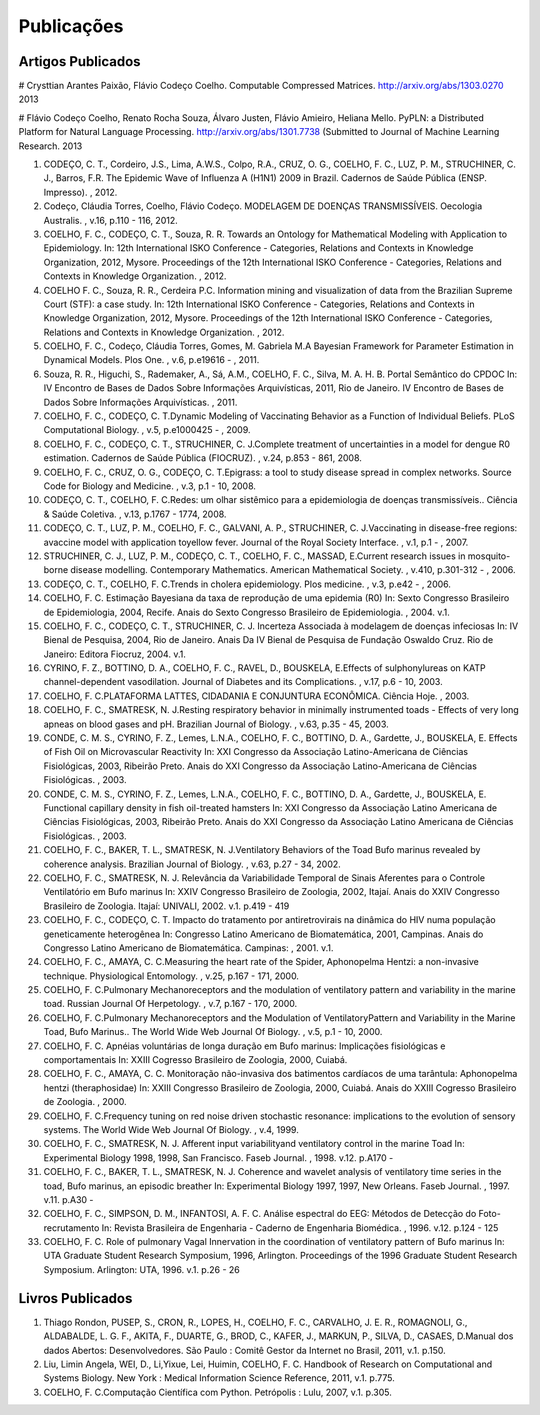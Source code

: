 Publicações
===========

Artigos Publicados
------------------

# Crysttian Arantes Paixão, Flávio Codeço Coelho. Computable Compressed Matrices. http://arxiv.org/abs/1303.0270 2013

# Flávio Codeço Coelho, Renato Rocha Souza, Álvaro Justen, Flávio Amieiro, Heliana Mello. PyPLN: a Distributed Platform for Natural Language Processing. http://arxiv.org/abs/1301.7738 (Submitted to Journal of Machine Learning Research. 2013

#. CODEÇO, C. T., Cordeiro, J.S., Lima, A.W.S., Colpo, R.A., CRUZ, O. G., COELHO, F. C., LUZ, P. M., STRUCHINER, C. J., Barros, F.R. The Epidemic Wave of Influenza A (H1N1) 2009 in Brazil. Cadernos de Saúde Pública (ENSP. Impresso). , 2012.

#. Codeço, Cláudia Torres, Coelho, Flávio Codeço. MODELAGEM DE DOENÇAS TRANSMISSÍVEIS. Oecologia Australis. , v.16, p.110 - 116, 2012.

#. COELHO, F. C., CODEÇO, C. T., Souza, R. R. Towards an Ontology for Mathematical Modeling with Application to Epidemiology. In: 12th International ISKO Conference - Categories, Relations and Contexts in Knowledge Organization, 2012, Mysore.  Proceedings of the 12th International ISKO Conference - Categories, Relations and Contexts in Knowledge Organization. , 2012.

#. COELHO F. C., Souza, R. R., Cerdeira P.C. Information mining and visualization of data from the Brazilian Supreme Court (STF): a case study. In: 12th International ISKO Conference - Categories, Relations and Contexts in Knowledge Organization, 2012, Mysore.  Proceedings of the 12th International ISKO Conference - Categories, Relations and Contexts in Knowledge Organization. , 2012.

#. COELHO, F. C., Codeço, Cláudia Torres, Gomes, M. Gabriela M.A Bayesian Framework for Parameter Estimation in Dynamical Models. Plos One. , v.6, p.e19616 - , 2011.

#. Souza, R. R., Higuchi, S., Rademaker, A., Sá, A.M., COELHO, F. C., Silva, M. A. H. B. Portal Semântico do CPDOC In: IV Encontro de Bases de Dados Sobre Informações Arquivísticas, 2011, Rio de Janeiro. IV Encontro de Bases de Dados Sobre Informações Arquivísticas. , 2011.

#. COELHO, F. C., CODEÇO, C. T.Dynamic Modeling of Vaccinating Behavior as a Function of Individual Beliefs. PLoS Computational Biology. , v.5, p.e1000425 - , 2009.

#. COELHO, F. C., CODEÇO, C. T., STRUCHINER, C. J.Complete treatment of uncertainties in a model for dengue R0 estimation. Cadernos de Saúde Pública (FIOCRUZ). , v.24, p.853 - 861, 2008.

#. COELHO, F. C., CRUZ, O. G., CODEÇO, C. T.Epigrass: a tool to study disease spread in complex networks. Source Code for Biology and Medicine. , v.3, p.1 - 10, 2008.

#. CODEÇO, C. T., COELHO, F. C.Redes: um olhar sistêmico para a epidemiologia de doenças transmissíveis.. Ciência & Saúde Coletiva. , v.13, p.1767 - 1774, 2008.

#. CODEÇO, C. T., LUZ, P. M., COELHO, F. C., GALVANI, A. P., STRUCHINER, C. J.Vaccinating in disease-free regions: avaccine model with application toyellow fever. Journal of the Royal Society Interface. , v.1, p.1 - , 2007.

#. STRUCHINER, C. J., LUZ, P. M., CODEÇO, C. T., COELHO, F. C., MASSAD, E.Current research issues in mosquito-borne disease modelling. Contemporary Mathematics. American Mathematical Society. , v.410, p.301-312 - , 2006.

#. CODEÇO, C. T., COELHO, F. C.Trends in cholera epidemiology. Plos medicine. , v.3, p.e42 - , 2006.

#. COELHO, F. C. Estimação Bayesiana da taxa de reprodução de uma epidemia (R0) In: Sexto Congresso Brasileiro de Epidemiologia, 2004, Recife.  Anais do Sexto Congresso Brasileiro de Epidemiologia. , 2004. v.1.

#. COELHO, F. C., CODEÇO, C. T., STRUCHINER, C. J. Incerteza Associada à modelagem de doenças infeciosas In: IV Bienal de Pesquisa, 2004, Rio de Janeiro.  Anais Da IV Bienal de Pesquisa de Fundação Oswaldo Cruz. Rio de Janeiro: Editora Fiocruz, 2004. v.1.

#. CYRINO, F. Z., BOTTINO, D. A., COELHO, F. C., RAVEL, D., BOUSKELA, E.Effects of sulphonylureas on KATP channel-dependent vasodilation. Journal of Diabetes and its Complications. , v.17, p.6 - 10, 2003.

#. COELHO, F. C.PLATAFORMA LATTES, CIDADANIA E CONJUNTURA ECONÔMICA. Ciência Hoje. , 2003.

#. COELHO, F. C., SMATRESK, N. J.Resting respiratory behavior in minimally instrumented toads - Effects of very long apneas on blood gases and pH. Brazilian Journal of Biology. , v.63, p.35 - 45, 2003.

#. CONDE, C. M. S., CYRINO, F. Z., Lemes, L.N.A., COELHO, F. C., BOTTINO, D. A., Gardette, J., BOUSKELA, E. Effects of Fish Oil on Microvascular Reactivity In: XXI Congresso da Associação Latino-Americana de Ciências Fisiológicas, 2003, Ribeirão Preto.  Anais do XXI Congresso da Associação Latino-Americana de Ciências Fisiológicas. , 2003.

#. CONDE, C. M. S., CYRINO, F. Z., Lemes, L.N.A., COELHO, F. C., BOTTINO, D. A., Gardette, J., BOUSKELA, E. Functional capillary density in fish oil-treated hamsters In: XXI Congresso da Associação Latino Americana de Ciências Fisiológicas, 2003, Ribeirão Preto.  Anais do XXI Congresso da Associação Latino Americana de Ciências Fisiológicas. , 2003.

#. COELHO, F. C., BAKER, T. L., SMATRESK, N. J.Ventilatory Behaviors of the Toad Bufo marinus revealed by coherence analysis. Brazilian Journal of Biology. , v.63, p.27 - 34, 2002.

#. COELHO, F. C., SMATRESK, N. J. Relevância da Variabilidade Temporal de Sinais Aferentes para o Controle Ventilatório em Bufo marinus In: XXIV Congresso Brasileiro de Zoologia, 2002, Itajaí.   Anais do XXIV Congresso Brasileiro de Zoologia. Itajaí: UNIVALI, 2002. v.1. p.419 - 419

#. COELHO, F. C., CODEÇO, C. T. Impacto do tratamento por antiretrovirais na dinâmica do HIV numa população geneticamente heterogênea In: Congresso Latino Americano de Biomatemática, 2001, Campinas.  Anais do Congresso Latino Americano de Biomatemática. Campinas: , 2001. v.1.

#. COELHO, F. C., AMAYA, C. C.Measuring the heart rate of the Spider, Aphonopelma Hentzi: a non-invasive technique. Physiological Entomology. , v.25, p.167 - 171, 2000.

#. COELHO, F. C.Pulmonary Mechanoreceptors and the modulation of ventilatory pattern and variability in the marine toad. Russian Journal Of Herpetology. , v.7, p.167 - 170, 2000.

#. COELHO, F. C.Pulmonary Mechanoreceptors and the Modulation of VentilatoryPattern and Variability in the Marine Toad, Bufo Marinus.. The World Wide Web Journal Of Biology. , v.5, p.1 - 10, 2000.

#. COELHO, F. C. Apnéias voluntárias de longa duração em Bufo marinus: Implicações fisiológicas e comportamentais In: XXIII Cogresso Brasileiro de Zoologia, 2000, Cuiabá.

#. COELHO, F. C., AMAYA, C. C. Monitoração não-invasiva dos batimentos cardíacos de uma tarântula: Aphonopelma hentzi (theraphosidae) In: XXIII Congresso Brasileiro de Zoologia, 2000, Cuiabá.  Anais do XXIII Cogresso Brasileiro de Zoologia. , 2000.

#. COELHO, F. C.Frequency tuning on red noise driven stochastic resonance: implications to the evolution of sensory systems. The World Wide Web Journal Of Biology. , v.4, 1999.

#. COELHO, F. C., SMATRESK, N. J. Afferent input variabilityand ventilatory control in the marine Toad In: Experimental Biology 1998, 1998, San Francisco.  Faseb Journal. , 1998. v.12. p.A170 -

#. COELHO, F. C., BAKER, T. L., SMATRESK, N. J. Coherence and wavelet analysis of ventilatory time series in the toad, Bufo marinus, an episodic breather In: Experimental Biology 1997, 1997, New Orleans.  Faseb Journal. , 1997. v.11. p.A30 -

#. COELHO, F. C., SIMPSON, D. M., INFANTOSI, A. F. C. Análise espectral do EEG: Métodos de Detecção do Foto-recrutamento In:   Revista Brasileira de Engenharia - Caderno de Engenharia Biomédica. , 1996. v.12. p.124 - 125

#. COELHO, F. C. Role of pulmonary Vagal Innervation in the coordination of ventilatory pattern of Bufo marinus In: UTA Graduate Student Research Symposium, 1996, Arlington.  Proceedings of the 1996 Graduate Student Research Symposium. Arlington: UTA, 1996. v.1. p.26 - 26


Livros Publicados
-----------------

#. Thiago Rondon, PUSEP, S., CRON, R., LOPES, H., COELHO, F. C., CARVALHO, J. E. R., ROMAGNOLI, G., ALDABALDE, L. G. F., AKITA, F., DUARTE, G., BROD, C., KAFER, J., MARKUN, P., SILVA, D., CASAES, D.Manual dos dados Abertos: Desenvolvedores. São Paulo : Comitê Gestor da Internet no Brasil, 2011, v.1. p.150.

#. Liu, Limin Angela, WEI, D., Li,Yixue, Lei, Huimin, COELHO, F. C. Handbook of Research on Computational and Systems Biology. New York : Medical Information Science Reference, 2011, v.1. p.775.

#. COELHO, F. C.Computação Científica com Python. Petrópolis : Lulu, 2007, v.1. p.305.



